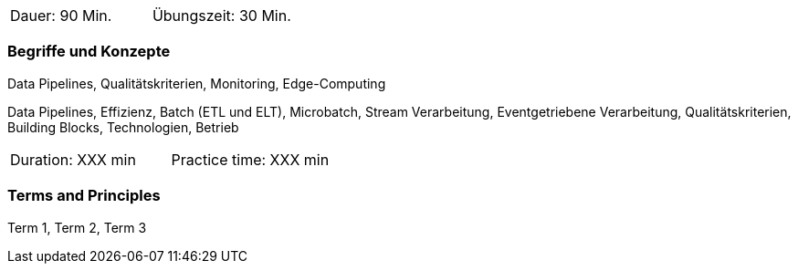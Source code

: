 // tag::DE[]
|===
| Dauer: 90 Min. | Übungszeit: 30 Min.
|===

=== Begriffe und Konzepte
Data Pipelines, Qualitätskriterien, Monitoring, Edge-Computing

Data Pipelines, Effizienz, Batch (ETL und ELT), Microbatch, Stream Verarbeitung, Eventgetriebene Verarbeitung, Qualitätskriterien, Building Blocks, Technologien, Betrieb

// end::DE[]

// tag::EN[]
|===
| Duration: XXX min | Practice time: XXX min
|===

=== Terms and Principles
Term 1, Term 2, Term 3

// end::EN[]


